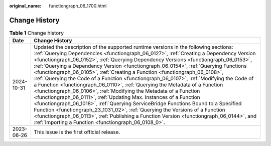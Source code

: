 :original_name: functiongraph_06_1700.html

.. _functiongraph_06_1700:

Change History
==============

.. table:: **Table 1** Change history

   +------------+-------------------------------------------------------------------------------------------------------------------------------------------------------------------------------------------------------------------------------------------------------------------------------------------------------------------------------------------------------------------------------------------------------------------------------------------------------------------------------------------------------------------------------------------------------------------------------------------------------------------------------------------------------------------------------------------------------------------------------------------------------------------------------------------------------------------------------------------------------------------------------------------------------------------------------------------------------------------------------------------------------------------------------------------------------------------------------------------+
   | Date       | Change History                                                                                                                                                                                                                                                                                                                                                                                                                                                                                                                                                                                                                                                                                                                                                                                                                                                                                                                                                                                                                                                                            |
   +============+===========================================================================================================================================================================================================================================================================================================================================================================================================================================================================================================================================================================================================================================================================================================================================================================================================================================================================================================================================================================================================================================================================================+
   | 2024-10-31 | Updated the description of the supported runtime versions in the following sections: :ref:`Querying Dependencies <functiongraph_06_0127>`, :ref:`Creating a Dependency Version <functiongraph_06_0152>`, :ref:`Querying Dependency Versions <functiongraph_06_0153>`, :ref:`Querying a Dependency Version <functiongraph_06_0154>`, :ref:`Querying Functions <functiongraph_06_0105>`, :ref:`Creating a Function <functiongraph_06_0108>`, :ref:`Querying the Code of a Function <functiongraph_06_0107>`, :ref:`Modifying the Code of a Function <functiongraph_06_0110>`, :ref:`Querying the Metadata of a Function <functiongraph_06_0106>`, :ref:`Modifying the Metadata of a Function <functiongraph_06_0111>`, :ref:`Updating Max. Instances of a Function <functiongraph_06_1018>`, :ref:`Querying ServiceBridge Functions Bound to a Specified Function <functiongraph_23_1031_02>`, :ref:`Querying the Versions of a Function <functiongraph_06_0113>`, :ref:`Publishing a Function Version <functiongraph_06_0144>`, and :ref:`Importing a Function <functiongraph_06_0108_0>`. |
   +------------+-------------------------------------------------------------------------------------------------------------------------------------------------------------------------------------------------------------------------------------------------------------------------------------------------------------------------------------------------------------------------------------------------------------------------------------------------------------------------------------------------------------------------------------------------------------------------------------------------------------------------------------------------------------------------------------------------------------------------------------------------------------------------------------------------------------------------------------------------------------------------------------------------------------------------------------------------------------------------------------------------------------------------------------------------------------------------------------------+
   | 2023-06-26 | This issue is the first official release.                                                                                                                                                                                                                                                                                                                                                                                                                                                                                                                                                                                                                                                                                                                                                                                                                                                                                                                                                                                                                                                 |
   +------------+-------------------------------------------------------------------------------------------------------------------------------------------------------------------------------------------------------------------------------------------------------------------------------------------------------------------------------------------------------------------------------------------------------------------------------------------------------------------------------------------------------------------------------------------------------------------------------------------------------------------------------------------------------------------------------------------------------------------------------------------------------------------------------------------------------------------------------------------------------------------------------------------------------------------------------------------------------------------------------------------------------------------------------------------------------------------------------------------+
